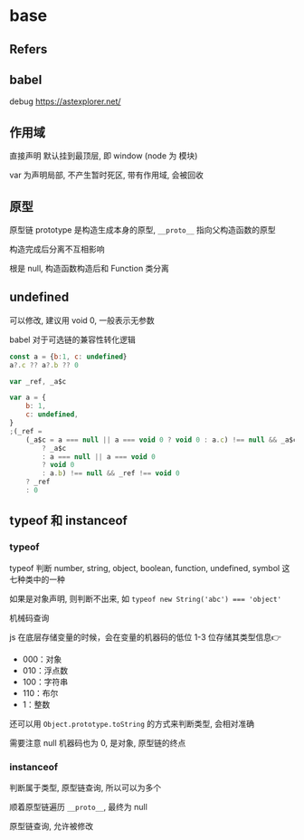#+STARTUP: content
#+CREATED: [2021-06-21 10:15]
* base
** Refers
** babel
   debug https://astexplorer.net/
** 作用域
   直接声明 默认挂到最顶层, 即 window (node 为 模块)

   var 为声明局部, 不产生暂时死区, 带有作用域, 会被回收

** 原型
   原型链 prototype 是构造生成本身的原型, ~__proto__~ 指向父构造函数的原型  

   构造完成后分离不互相影响

   根是 null, 构造函数构造后和 Function 类分离
   
** undefined
   可以修改, 建议用 void 0, 一般表示无参数

   babel 对于可选链的兼容性转化逻辑
   #+begin_src js
     const a = {b:1, c: undefined}
     a?.c ?? a?.b ?? 0
   #+end_src
   
   #+begin_src js
     var _ref, _a$c

     var a = {
	     b: 1,
	     c: undefined,
     }
     ;(_ref =
	     (_a$c = a === null || a === void 0 ? void 0 : a.c) !== null && _a$c !== void 0
		     ? _a$c
		     : a === null || a === void 0
		     ? void 0
		     : a.b) !== null && _ref !== void 0
	     ? _ref
	     : 0

   #+end_src
   
** typeof 和 instanceof
   
*** typeof 
     typeof 判断 number, string, object, boolean, function, undefined, symbol 这七种类中的一种

     如果是对象声明, 则判断不出来, 如 ~typeof new String('abc') === 'object'~

     机械码查询
     
     js 在底层存储变量的时候，会在变量的机器码的低位 1-3 位存储其类型信息👉
     - 000：对象
     - 010：浮点数
     - 100：字符串
     - 110：布尔
     - 1：整数

     还可以用 ~Object.prototype.toString~ 的方式来判断类型, 会相对准确

     需要注意 null 机器码也为 0, 是对象, 原型链的终点

*** instanceof
    判断属于类型, 原型链查询, 所以可以为多个

    顺着原型链遍历 ~__proto__~, 最终为 null

    原型链查询, 允许被修改

